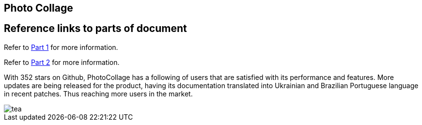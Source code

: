 [[PhotoCollage]]
== Photo Collage

== Reference links to parts of document
[.lead]
Refer to xref:PhotoCollage Part 1.adoc#PhotoCollage Part 1[Part 1] for more information. 

[%hardbreaks]
Refer to xref:PhotoCollage Part 2.adoc#PhotoCollage Part 2[Part 2] for more information. 

[[UserFeedback]]
With 352 stars on Github, PhotoCollage has a following of users that are satisfied with its performance and features. More updates are being released for the product, having its documentation translated into Ukrainian and Brazilian Portuguese language in recent patches. Thus reaching more users in the market.

image::tea.jpg[tea]
